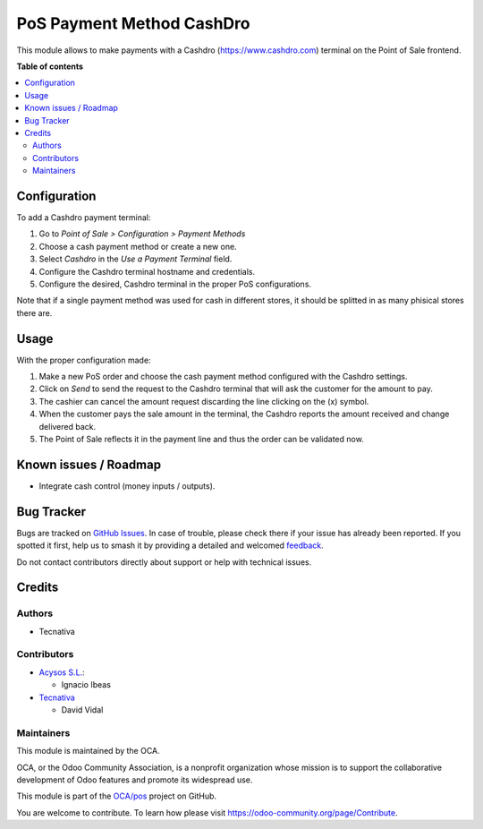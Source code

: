 ==========================
PoS Payment Method CashDro
==========================

.. 
   !!!!!!!!!!!!!!!!!!!!!!!!!!!!!!!!!!!!!!!!!!!!!!!!!!!!
   !! This file is generated by oca-gen-addon-readme !!
   !! changes will be overwritten.                   !!
   !!!!!!!!!!!!!!!!!!!!!!!!!!!!!!!!!!!!!!!!!!!!!!!!!!!!
   !! source digest: sha256:e4f16039547a5076c72bc8bac4fe707fc850c042c66e965d9b89a1aacb16b138
   !!!!!!!!!!!!!!!!!!!!!!!!!!!!!!!!!!!!!!!!!!!!!!!!!!!!

.. |badge1| image:: https://img.shields.io/badge/maturity-Beta-yellow.png
    :target: https://odoo-community.org/page/development-status
    :alt: Beta
.. |badge2| image:: https://img.shields.io/badge/licence-AGPL--3-blue.png
    :target: http://www.gnu.org/licenses/agpl-3.0-standalone.html
    :alt: License: AGPL-3
.. |badge3| image:: https://img.shields.io/badge/github-OCA%2Fpos-lightgray.png?logo=github
    :target: https://github.com/OCA/pos/tree/16.0/pos_payment_method_cashdro
    :alt: OCA/pos
.. |badge4| image:: https://img.shields.io/badge/weblate-Translate%20me-F47D42.png
    :target: https://translation.odoo-community.org/projects/pos-16-0/pos-16-0-pos_payment_method_cashdro
    :alt: Translate me on Weblate
.. |badge5| image:: https://img.shields.io/badge/runboat-Try%20me-875A7B.png
    :target: https://runboat.odoo-community.org/builds?repo=OCA/pos&target_branch=16.0
    :alt: Try me on Runboat

|badge1| |badge2| |badge3| |badge4| |badge5|

This module allows to make payments with a Cashdro (https://www.cashdro.com) terminal
on the Point of Sale frontend.

**Table of contents**

.. contents::
   :local:

Configuration
=============

To add a Cashdro payment terminal:

#. Go to *Point of Sale > Configuration > Payment Methods*
#. Choose a cash payment method or create a new one.
#. Select *Cashdro* in the *Use a Payment Terminal* field.
#. Configure the Cashdro terminal hostname and credentials.
#. Configure the desired, Cashdro terminal in the proper PoS configurations.

Note that if a single payment method was used for cash in different stores, it should
be splitted in as many phisical stores there are.

Usage
=====

With the proper configuration made:

#. Make a new PoS order and choose the cash payment method configured with the Cashdro
   settings.
#. Click on *Send* to send the request to the Cashdro terminal that will ask the
   customer for the amount to pay.
#. The cashier can cancel the amount request discarding the line clicking on the (x)
   symbol.
#. When the customer pays the sale amount in the terminal, the Cashdro reports the
   amount received and change delivered back.
#. The Point of Sale reflects it in the payment line and thus the order can be validated
   now.

Known issues / Roadmap
======================

* Integrate cash control (money inputs / outputs).

Bug Tracker
===========

Bugs are tracked on `GitHub Issues <https://github.com/OCA/pos/issues>`_.
In case of trouble, please check there if your issue has already been reported.
If you spotted it first, help us to smash it by providing a detailed and welcomed
`feedback <https://github.com/OCA/pos/issues/new?body=module:%20pos_payment_method_cashdro%0Aversion:%2016.0%0A%0A**Steps%20to%20reproduce**%0A-%20...%0A%0A**Current%20behavior**%0A%0A**Expected%20behavior**>`_.

Do not contact contributors directly about support or help with technical issues.

Credits
=======

Authors
~~~~~~~

* Tecnativa

Contributors
~~~~~~~~~~~~

* `Acysos S.L. <https://www.acysos.com>`_:

  * Ignacio Ibeas

* `Tecnativa <https://www.tecnativa.com>`_

  * David Vidal

Maintainers
~~~~~~~~~~~

This module is maintained by the OCA.

.. image:: https://odoo-community.org/logo.png
   :alt: Odoo Community Association
   :target: https://odoo-community.org

OCA, or the Odoo Community Association, is a nonprofit organization whose
mission is to support the collaborative development of Odoo features and
promote its widespread use.

This module is part of the `OCA/pos <https://github.com/OCA/pos/tree/16.0/pos_payment_method_cashdro>`_ project on GitHub.

You are welcome to contribute. To learn how please visit https://odoo-community.org/page/Contribute.
